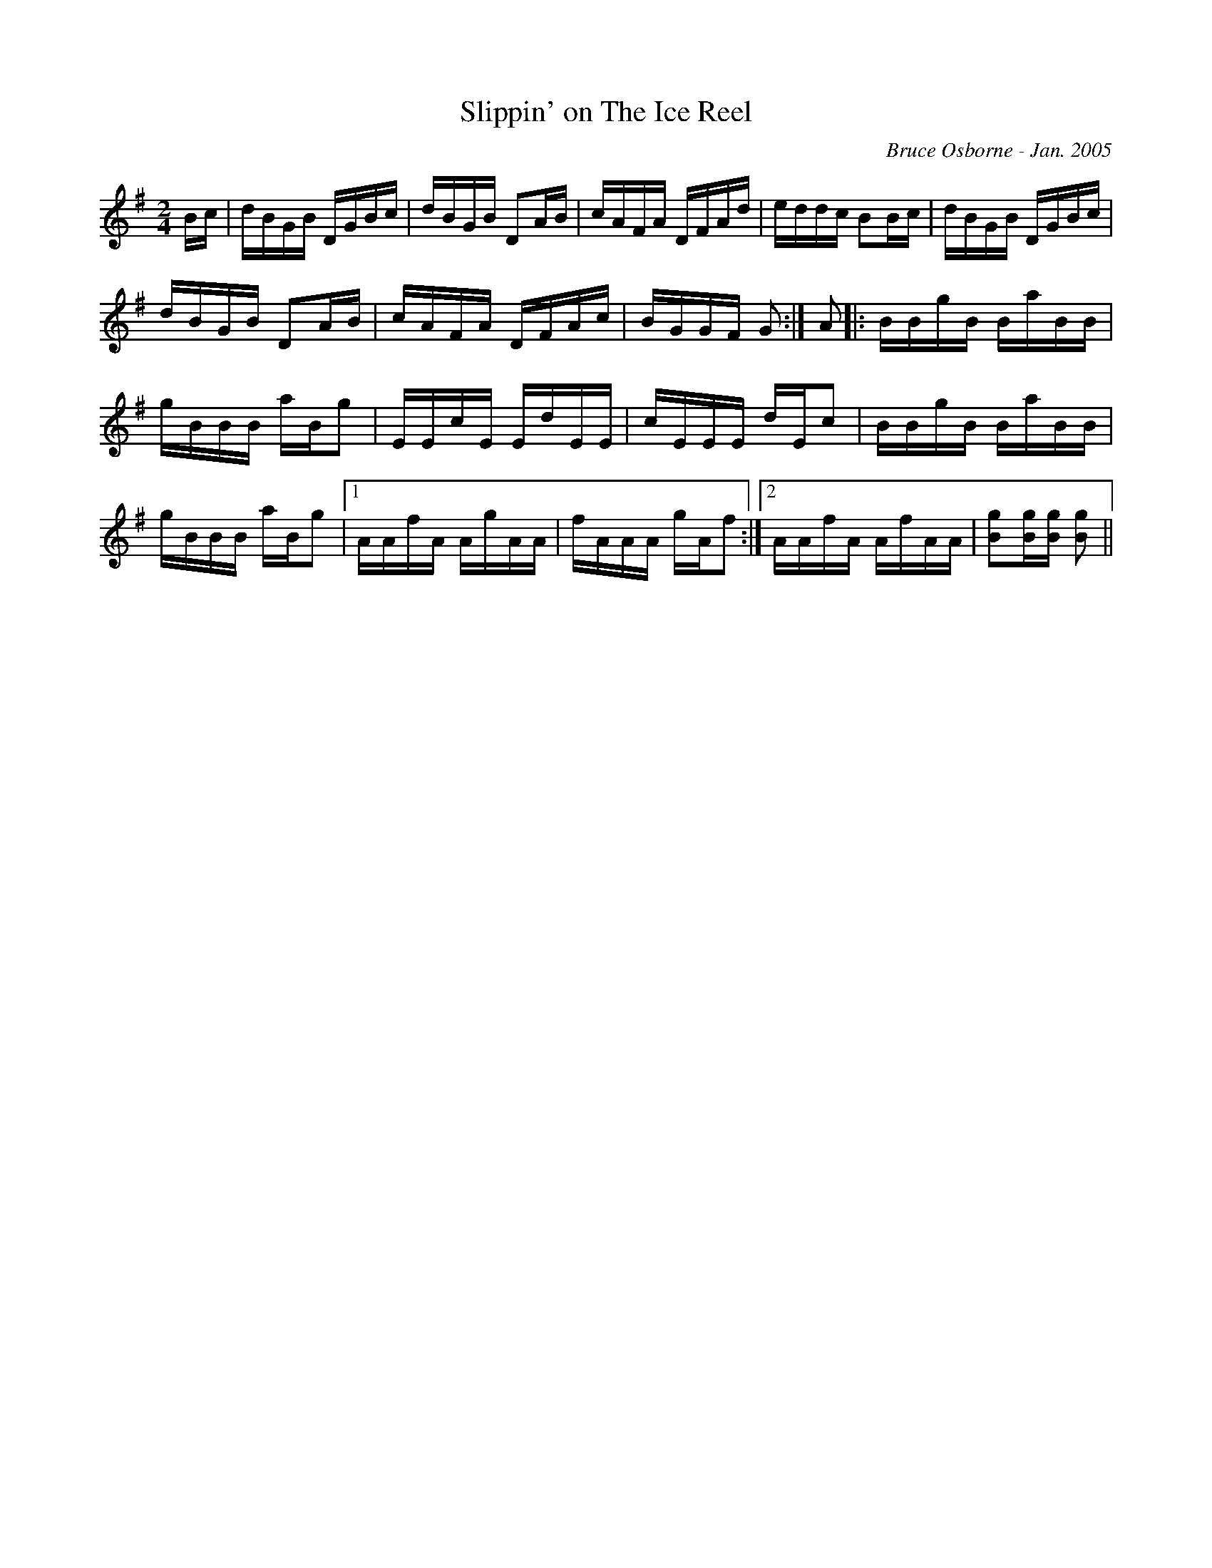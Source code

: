 X:174
T:Slippin' on The Ice Reel
R:reel
C:Bruce Osborne - Jan. 2005
Z:abc by bosborne@kos.net
M:2/4
L:1/8
K:Gmaj
B/c/|d/B/G/B/ D/G/B/c/|d/B/G/B/ DA/B/|c/A/F/A/ D/F/A/d/|e/d/d/c/ BB/c/|\
d/B/G/B/ D/G/B/c/|d/B/G/B/ DA/B/|c/A/F/A/ D/F/A/c/|B/G/G/F/ G:|\
A|:B/B/g/B/ B/a/B/B/|g/B/B/B/ a/B/g|E/E/c/E/ E/d/E/E/|c/E/E/E/ d/E/c|\
B/B/g/B/ B/a/B/B/|g/B/B/B/ a/B/g|1 A/A/f/A/ A/g/A/A/|f/A/A/A/ g/A/f:|2A/A/f/A/ A/f/A/A/|[Bg][B/g/][B/ g/] [B g]||
